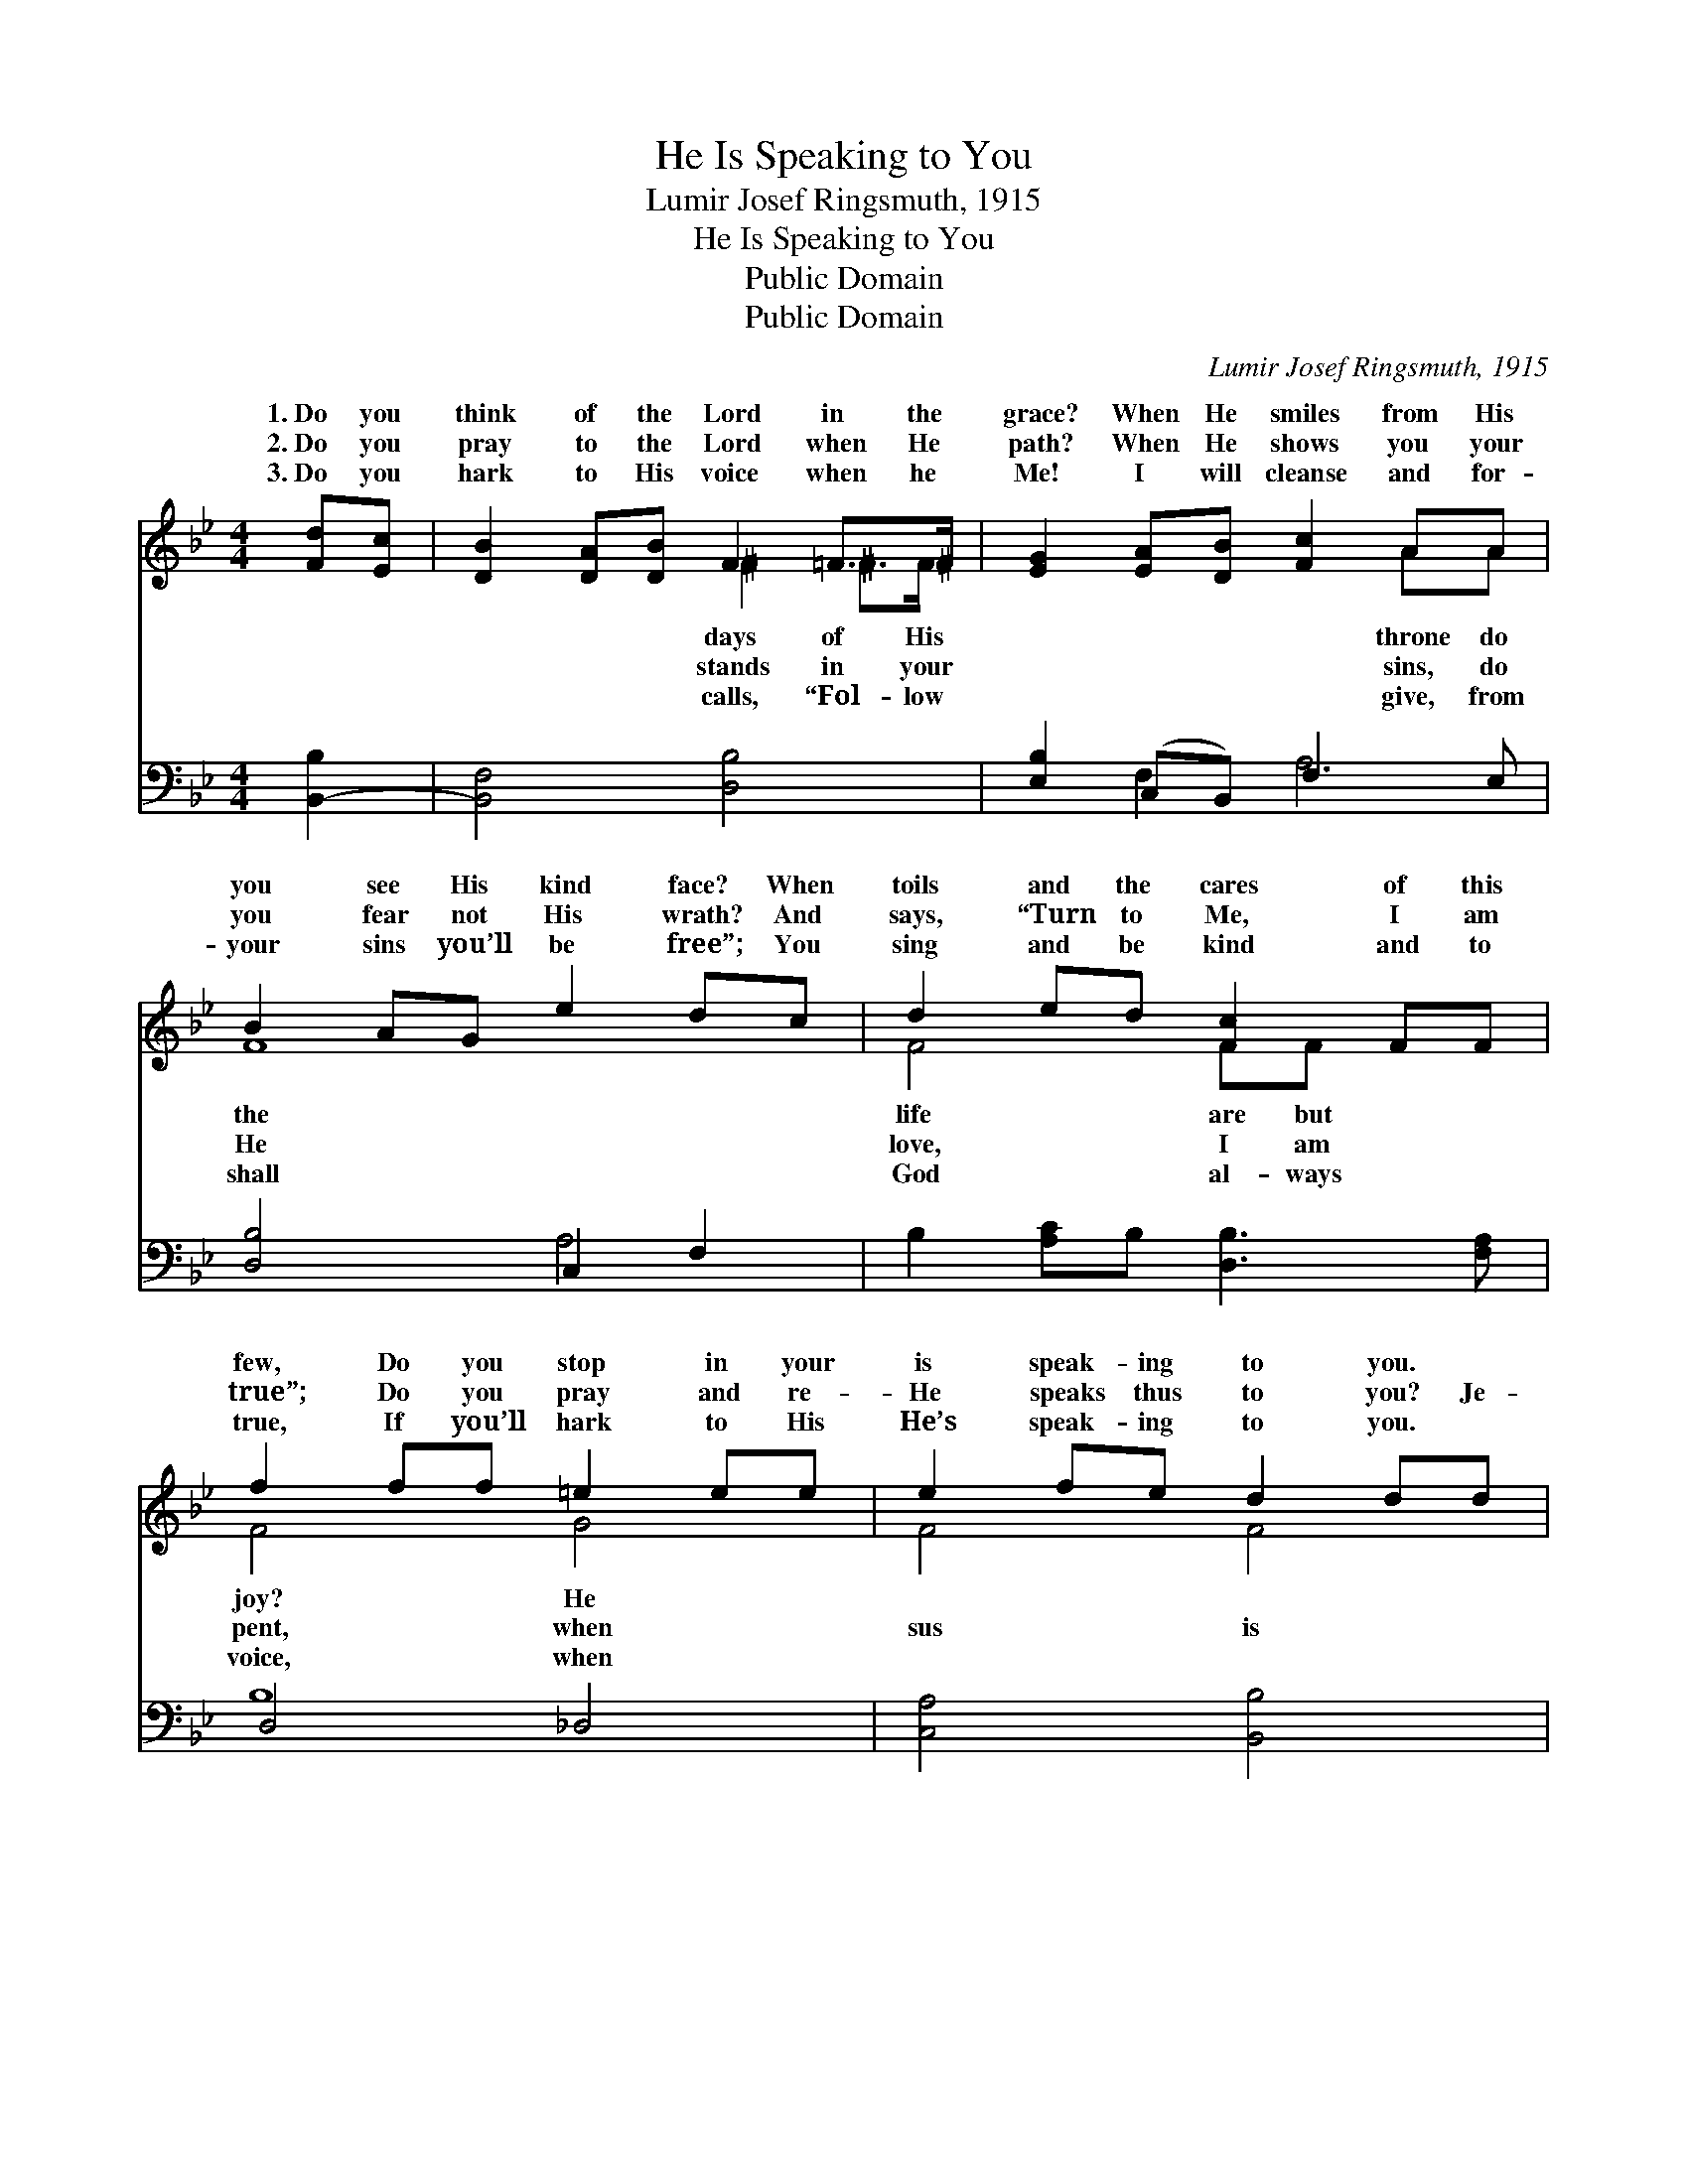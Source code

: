 X:1
T:He Is Speaking to You
T:Lumir Josef Ringsmuth, 1915
T:He Is Speaking to You
T:Public Domain
T:Public Domain
C:Lumir Josef Ringsmuth, 1915
Z:Public Domain
%%score ( 1 2 ) ( 3 4 )
L:1/8
M:4/4
K:Bb
V:1 treble 
V:2 treble 
V:3 bass 
V:4 bass 
V:1
 [Fd][Ec] | [DB]2 [DA][DB] F2 =F>^F | [EG]2 [EA][DB] [Fc]2 AA | B2 AG e2 dc | d2 ed [Fc]2 FF | %5
w: 1.~Do you|think of the Lord in the|grace? When He smiles from His|you see His kind face? When|toils and the cares of this|
w: 2.~Do you|pray to the Lord when He|path? When He shows you your|you fear not His wrath? And|says, “Turn to Me, I am|
w: 3.~Do you|hark to His voice when he|Me! I will cleanse and for-|your sins you’ll be free”; You|sing and be kind and to|
 f2 ff =e2 ee | e2 fe d2 dd | c2 Gc B2 cd | [Ge]<[EG] [EA]2 [DB]4 || %9
w: few, Do you stop in your|is speak- ing to you. *|||
w: true”; Do you pray and re-|He speaks thus to you? Je-|speak- ing, is speak- ing to-|up the stand- ard|
w: true, If you’ll hark to His|He’s speak- ing to you. *|||
[M:3/4]"^Refrain" [DF]2 [DG]2 [DA]2 | [DB] [Fd]3 [Ec]2 | [DB]2 [DA]2 [DG]2 | [CE]6 | %13
w: ||||
w: and put sin|a- way; Quit|ye like brave|men,|
w: ||||
 [CE]2 [CF]2 [EG]2 | [EA] [FGe]3 [FAd]2 | [Ec]2 [DB]2 [^CG]2 | [DF]4 z2 | [DF]2 [DG]2 [EA]2 | %18
w: |||||
w: and rise in|your might; Je-|sus is speak-|ing|to- day. *|
w: |||||
 [DB] [Fd]3 [Fd]2 | g2 g2 [Gf]2 | [^CG]6 | [DF]2 [Fe]2 [Fd]2 | [Fd] [Fd]3 [Ec]2 | DF =E2 _E2 | %24
w: ||||||
w: ||||||
w: ||||||
 [DB]4 |] %25
w: |
w: |
w: |
V:2
 x2 | x4 ^F2 ^F>F | x6 AA | F8 | F4 FF x2 | F4 G4 | F4 F4 | E4 F4 | x8 ||[M:3/4] x6 | x6 | x6 | %12
w: |days of His|throne do|the|life are but|joy? He|||||||
w: |stands in your|sins, do|He|love, I am|pent, when|sus is|day; Raise|||||
w: |calls, “Fol- low|give, from|shall|God al- ways|voice, when|||||||
 x6 | x6 | x6 | x6 | x6 | x6 | x6 | G4 x2 | x6 | x6 | x6 | B6- | x4 |] %25
w: |||||||||||||
w: |||||||||||||
w: |||||||||||||
V:3
 [B,,-B,]2 | [B,,F,]4 [D,B,]4 | [E,B,]2 (C,B,,) F,3 E, | [D,B,]4 C,2 F,2 | %4
 B,2 [A,C]B, [D,B,]3 [F,A,] | D,4 _D,4 | [C,A,]4 [B,,B,]4 | G,2 CG, [D,B,]2 [F,A,]B, | %8
 [E,B,]2 F,2 [B,,F,]4 ||[M:3/4] [B,,B,]6 | F, B,3 z2 | F,4 B,2 | [F,A,]6 | [F,A,]6 | F,6- | %15
 F,4 (=E,G,) | [B,,B,]4 z2 | [B,,B,]6 | F, B,3 B,2 | [G,=B,]4 [G,B,]2 | [=E,G,B,]6 | %21
 [F,B,]2 [A,C]2 B,2 | [F,B,]4 F,2 | F,_A, G,2 _G,2 | [B,,F,]4 |] %25
V:4
 x2 | x8 | x2 F,2 A,4 | x4 A,4 | x8 | B,8 | x8 | E,4 x4 | x8 ||[M:3/4] x6 | B,,4 x2 | B,,6 | x6 | %13
 x6 | x6 | B,,6 | x6 | x6 | B,,4 x2 | x6 | x6 | x4 B,2 | x6 | B,,6- | x4 |] %25

